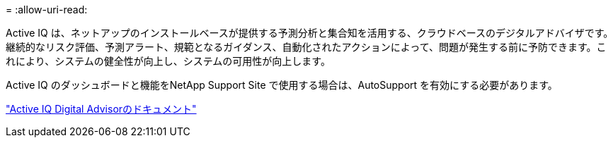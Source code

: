 = 
:allow-uri-read: 


Active IQ は、ネットアップのインストールベースが提供する予測分析と集合知を活用する、クラウドベースのデジタルアドバイザです。継続的なリスク評価、予測アラート、規範となるガイダンス、自動化されたアクションによって、問題が発生する前に予防できます。これにより、システムの健全性が向上し、システムの可用性が向上します。

Active IQ のダッシュボードと機能をNetApp Support Site で使用する場合は、AutoSupport を有効にする必要があります。

https://docs.netapp.com/us-en/active-iq/index.html["Active IQ Digital Advisorのドキュメント"^]
